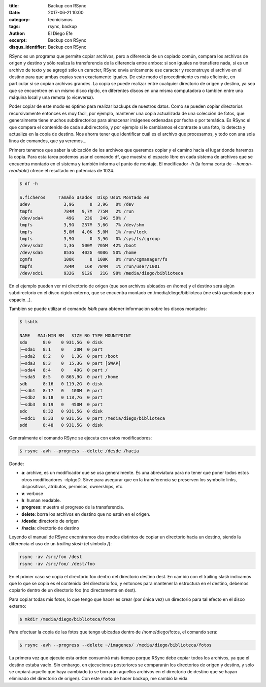 
:title: Backup con RSync
:date: 2017-06-21 10:00
:category: tecnicismos
:tags: rsync, backup
:author: El Diego Efe
:excerpt: Backup con RSync
:disqus_identifier: Backup con RSync

RSync es un programa que permite copiar archivos, pero a diferencia de un
copiado común, compara los archivos de origen y destino y sólo realiza la
transferencia de la diferencia entre ambos: si son iguales no transfiere nada,
si es un archivo de texto y se agregó sólo un caracter, RSync envía unicamente
ese caracter y reconstruye el archivo en el destino para que ambas copias sean
exactamente iguales. De este modo el procedimiento es más eficiente, en
particular si se copian archivos grandes. La copia se puede realizar entre
cualquier directorio de origen y destino, ya sea que se encuentren en un mismo
disco rígido, en diferentes discos en una misma computadora o también entre
una máquina local y una remota (o viceversa).

Poder copiar de este modo es óptimo para realizar backups de nuestros datos.
Como se pueden copiar directorios recursivamente entonces es muy facil, por
ejemplo, mantener una copia actualizada de una colección de fotos, que
generalmente tiene muchos subdirectorios para almacenar imágenes ordenadas por
fecha o por temática. Es RSync el que compara el contenido de cada
subdirectorio, y por ejemplo si le cambiamos el contraste a una foto, lo detecta
y actualiza en la copia de destino. Nos ahorra tener que identificar cuál es el
archivo que procesamos, y todo con una sola linea de comandos, que ya veremos...

Primero tenemos que saber la ubicación de los archivos que queremos copiar y el
camino hacia el lugar donde haremos la copia. Para esta tarea podemos usar el
comando df, que muestra el espacio libre en cada sistema de archivos que se
encuentra montado en el sistema y también informa el punto de montaje. El
modificador *-h* (la forma corta de *--human-readable*) ofrece el resultado en
potencias de 1024.

.. code-block:: console

   $ df -h

   S.ficheros     Tamaño Usados  Disp Uso% Montado en
   udev             3,9G      0  3,9G   0% /dev
   tmpfs            784M   9,7M  775M   2% /run
   /dev/sda4         49G    23G   24G  50% /
   tmpfs            3,9G   237M  3,6G   7% /dev/shm
   tmpfs            5,0M   4,0K  5,0M   1% /run/lock
   tmpfs            3,9G      0  3,9G   0% /sys/fs/cgroup
   /dev/sda2        1,3G   500M  705M  42% /boot
   /dev/sda5        853G   402G  408G  50% /home
   cgmfs            100K      0  100K   0% /run/cgmanager/fs
   tmpfs            784M    16K  784M   1% /run/user/1001
   /dev/sdc1        932G   912G   21G  98% /media/diego/biblioteca

En el ejemplo pueden ver mi directorio de origen (que son archivos ubicados
en /home) y el destino será algún subdirectorio en el disco rígido externo, que
se encuentra montado en /media/diego/biblioteca (me está quedando poco
espacio...). 

También se puede utilizar el comando *lsblk* para obtener información sobre los
discos montados:

.. code-block:: terminal

   $ lsblk

   NAME   MAJ:MIN RM   SIZE RO TYPE MOUNTPOINT
   sda      8:0    0 931,5G  0 disk 
   ├─sda1   8:1    0    20M  0 part 
   ├─sda2   8:2    0   1,3G  0 part /boot
   ├─sda3   8:3    0  15,3G  0 part [SWAP]
   ├─sda4   8:4    0    49G  0 part /
   └─sda5   8:5    0 865,9G  0 part /home
   sdb      8:16   0 119,2G  0 disk 
   ├─sdb1   8:17   0   100M  0 part 
   ├─sdb2   8:18   0 118,7G  0 part 
   └─sdb3   8:19   0   450M  0 part 
   sdc      8:32   0 931,5G  0 disk 
   └─sdc1   8:33   0 931,5G  0 part /media/diego/biblioteca
   sdd      8:48   0 931,5G  0 disk 


Generalmente el comando RSync se ejecuta con estos modificadores:

.. code-block:: terminal

   $ rsync -avh --progress --delete /desde /hacia

Donde:

- **a**: archive, es un modificador que se usa generalmente. Es una abreviatura para
  no tener que poner todos estos otros modificadores -rlptgoD. Sirve para
  asegurar que en la transferencia se preserven los symbolic links,
  dispositivos, atributos, permisos, ownerships, etc.
- **v**: verbose
- **h**: human readable.
- **progress**: muestra el progreso de la transferencia.
- **delete**: borra los archivos en destino que no están en el origen.
- **/desde**: directorio de origen
- **/hacia**: directorio de destino

Leyendo el manual de RSync encontramos dos modos distintos de copiar un
directorio hacia un destino, siendo la diferencia el uso de un *trailing slash*
(el símbolo /):

.. code-block:: terminal

   rsync -av /src/foo /dest
   rsync -av /src/foo/ /dest/foo

En el primer caso se copia el directorio foo dentro del directorio destino dest.
En cambio con el trailing slash indicamos que lo que se copia es el contenido
del directorio foo, y entonces para mantener la estructura en el destino,
debemos copiarlo dentro de un directorio foo (no directamente en dest).

Para copiar todas mis fotos, lo que tengo que hacer es crear (por única vez) un
directorio para tal efecto en el disco externo:

.. code-block:: terminal

   $ mkdir /media/diego/biblioteca/fotos

Para efectuar la copia de las fotos que tengo ubicadas dentro de /home/diego/fotos,
el comando será:

.. code-block:: terminal

   $ rsync -avh --progress --delete ~/imagenes/ /media/diego/biblioteca/fotos

La primera vez que ejecute esta orden consumirá más tiempo porque RSync debe
copiar todos los archivos, ya que el destino estaba vacío. Sin embargo, en
ejecuciones posteriores se compararán los directorios de origen y destino, y
sólo se copiará aquello que haya cambiado (o se borrarán aquellos archivos en el
directorio de destino que se hayan eliminado del directorio de origen). Con este
modo de hacer backup, me cambió la vida.
